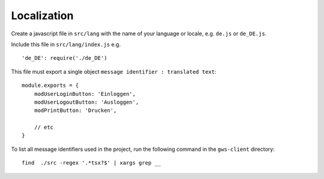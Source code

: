 Localization
============

Create a javascript file in ``src/lang`` with the name of your language or locale, e.g. ``de.js`` or ``de_DE.js``.

Include this file in ``src/lang/index.js`` e.g.

::

    'de_DE': require('./de_DE')

This file must export a single object ``message identifier : translated text``:

::

    module.exports = {
        modUserLoginButton: 'Einloggen',
        modUserLogoutButton: 'Ausloggen',
        modPrintButton: 'Drucken',

        // etc
    }


To list all message identifiers used in the project, run the following command in the ``gws-client`` directory:

::

    find  ./src -regex '.*tsx?$' | xargs grep __



